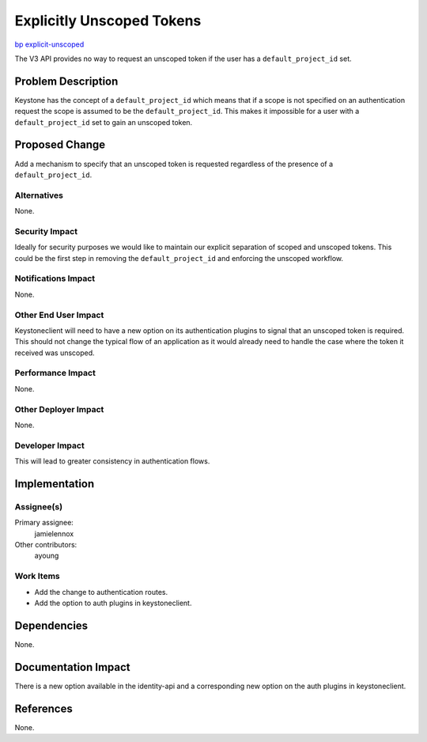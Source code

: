 ..
 This work is licensed under a Creative Commons Attribution 3.0 Unported
 License.

 http://creativecommons.org/licenses/by/3.0/legalcode

==========================
Explicitly Unscoped Tokens
==========================

`bp explicit-unscoped <https://blueprints.launchpad.net/keystone/+spec/explicit-unscoped>`_

The V3 API provides no way to request an unscoped token if the user has a
``default_project_id`` set.

Problem Description
===================

Keystone has the concept of a ``default_project_id`` which means that if a
scope is not specified on an authentication request the scope is assumed to be
the ``default_project_id``. This makes it impossible for a user with a
``default_project_id`` set to gain an unscoped token.

Proposed Change
===============

Add a mechanism to specify that an unscoped token is requested regardless of
the presence of a ``default_project_id``.

Alternatives
------------

None.

Security Impact
---------------

Ideally for security purposes we would like to maintain our explicit separation
of scoped and unscoped tokens. This could be the first step in removing the
``default_project_id`` and enforcing the unscoped workflow.

Notifications Impact
--------------------

None.

Other End User Impact
---------------------

Keystoneclient will need to have a new option on its authentication plugins to
signal that an unscoped token is required. This should not change the typical
flow of an application as it would already need to handle the case where the
token it received was unscoped.

Performance Impact
------------------

None.

Other Deployer Impact
---------------------

None.

Developer Impact
----------------

This will lead to greater consistency in authentication flows.

Implementation
==============

Assignee(s)
-----------

Primary assignee:
    jamielennox

Other contributors:
    ayoung

Work Items
----------

* Add the change to authentication routes.
* Add the option to auth plugins in keystoneclient.

Dependencies
============

None.

Documentation Impact
====================

There is a new option available in the identity-api and a corresponding new
option on the auth plugins in keystoneclient.

References
==========

None.
